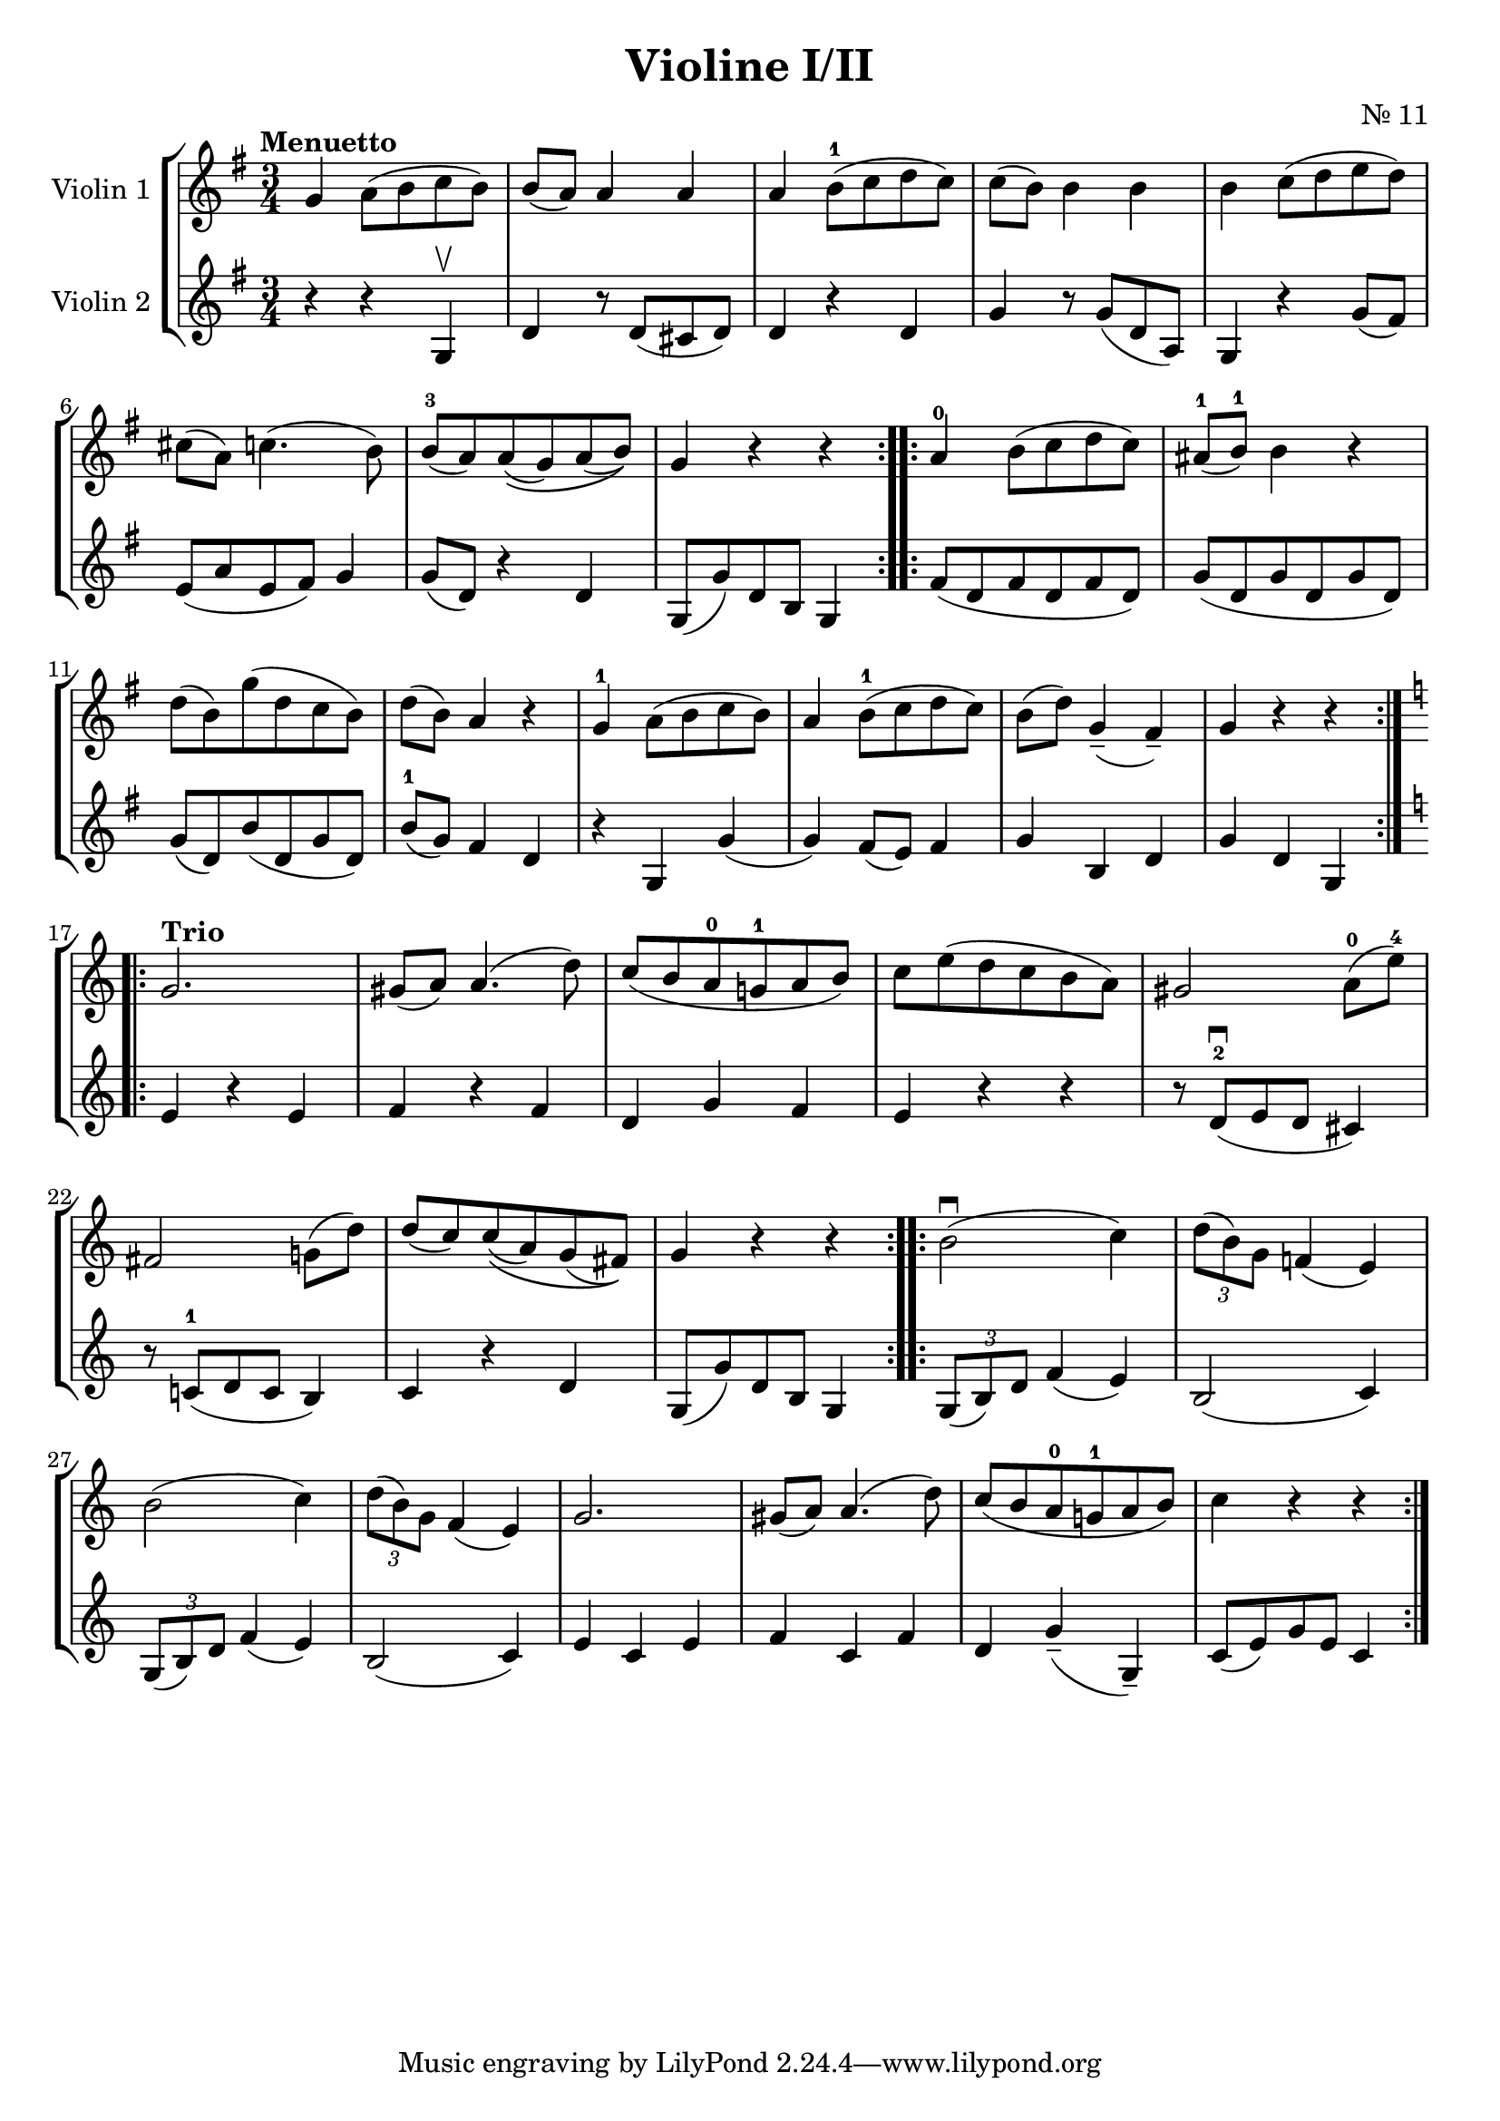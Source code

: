 \version "2.19.83"
\language "español"
rallpoco =
#(make-music 'CrescendoEvent
   'span-direction START
   'span-type 'text
   'span-text "rall. poco a poco")


\header {
  title = "Violine I/II"
  composer = "Nr. 11"
  % meter = "Allegro"
}


global= {
  \time 3/4
  \key sol \major
  \tempo "Menuetto"

}

violinOne = \new Voice \relative do'' {
  \set Staff.instrumentName = #"Violin 1 "
  \set Staff.midiInstrument = "violin"
  \set Staff.midiPanPosition = 1
  sol la8 (si do si)
  si(la) la4 la
  la si8-1(do re do)
  do(si) si 4 si 
  si do8(re mi re)
  \break
  dos(la) do4.(si8)
  si-3 (la) la\( (sol) la (si)\)
  sol4 r r
  \bar ":..:"
  
  la-0 si8(do re do)
  las8-1(si-1)si4 r
  \break 
  re8(si)sol'(re do si)
  re(si)la4 r
  sol-1 la8(si do si)
  la4 si8-1 (do re do)
  si(re) sol,4--(fas--)
  sol r r
  \bar ":..:"
  \key do \major 
  
  \break
  \tempo "Trio"
  sol2.
  sols8(la)la4.(re8)
  do (si la-0 sol!-1 la si)
  do mi(re do si la)
  sols2 la8-0(mi'-4)
  
  \break
  fas,2 sol!8(re')
  re(do) do\((la) sol (fas)\) 
  sol4 r r 
  \bar ":..:"
  si2 \downbow (do4)
  \tuplet 3/2 { re8(si)sol} fa!4(mi)
  
  \break
  si'2(do4)
  \tuplet 3/2 { re8(si )sol } fa4(mi)
  sol2.
  sols8(la)la4.(re8)
  do8(si la-0 sol!-1 la si)
  do4 r r
 

  \bar ":|."
}

violinTwo = \new Voice \relative do' {
  \set Staff.instrumentName = #"Violin 2 "
  \set Staff.midiInstrument = "violin"
  \set Staff.midiPanPosition = -1
  r4 r sol \upbow
  re' r8 re(dos re)
  re4 r re
  
  sol r8sol8(re la)
  sol4 r sol'8(fas)
  
  mi(la mi fas) sol4
  sol8(re) r4 re
  sol,8(sol') re si sol4
  \bar ":..:"
  fas'8(re fas re fas re)
  sol (re sol re sol re)
  sol(re) si' (re, sol re)
  si'-1 (sol) fas4 re
  r sol, sol'(sol) fas8(mi)fas4
  sol si, re
  sol re sol,
  \bar ":..:"
  \key do \major 
  mi' r mi
  fa r fa 
  re sol fa
  mi r r
  r8 re-2 \downbow (mi re dos4)
  r8 do!-1(re do si4)
  do r re 
  sol,8(sol') re si sol4
  \bar ":..:"
  \tuplet 3/2 { sol8(si)re }  fa4(mi)
  si2(do4)
  \break
  \tuplet 3/2 {sol8(si)re} fa4(mi)
  si2(do4)
  mi do mi 
  fa do fa
  re sol--(sol,--)
  do8(mi)sol mi do4

  \bar ":|." 
}


viola = \new Voice \relative do' {
  \set Staff.instrumentName = #"Viola "
  \set Staff.midiInstrument = "viola"
  \set Staff.midiPanPosition = -1
  
}


\score {
  \new StaffGroup <<
    \new Staff << \global \violinOne >>
    \new Staff << \global \violinTwo >>
    %\new Staff << \global \viola >>
    %\new Staff << \global \cello >>
  >>
  \layout { }
  \midi { }
}